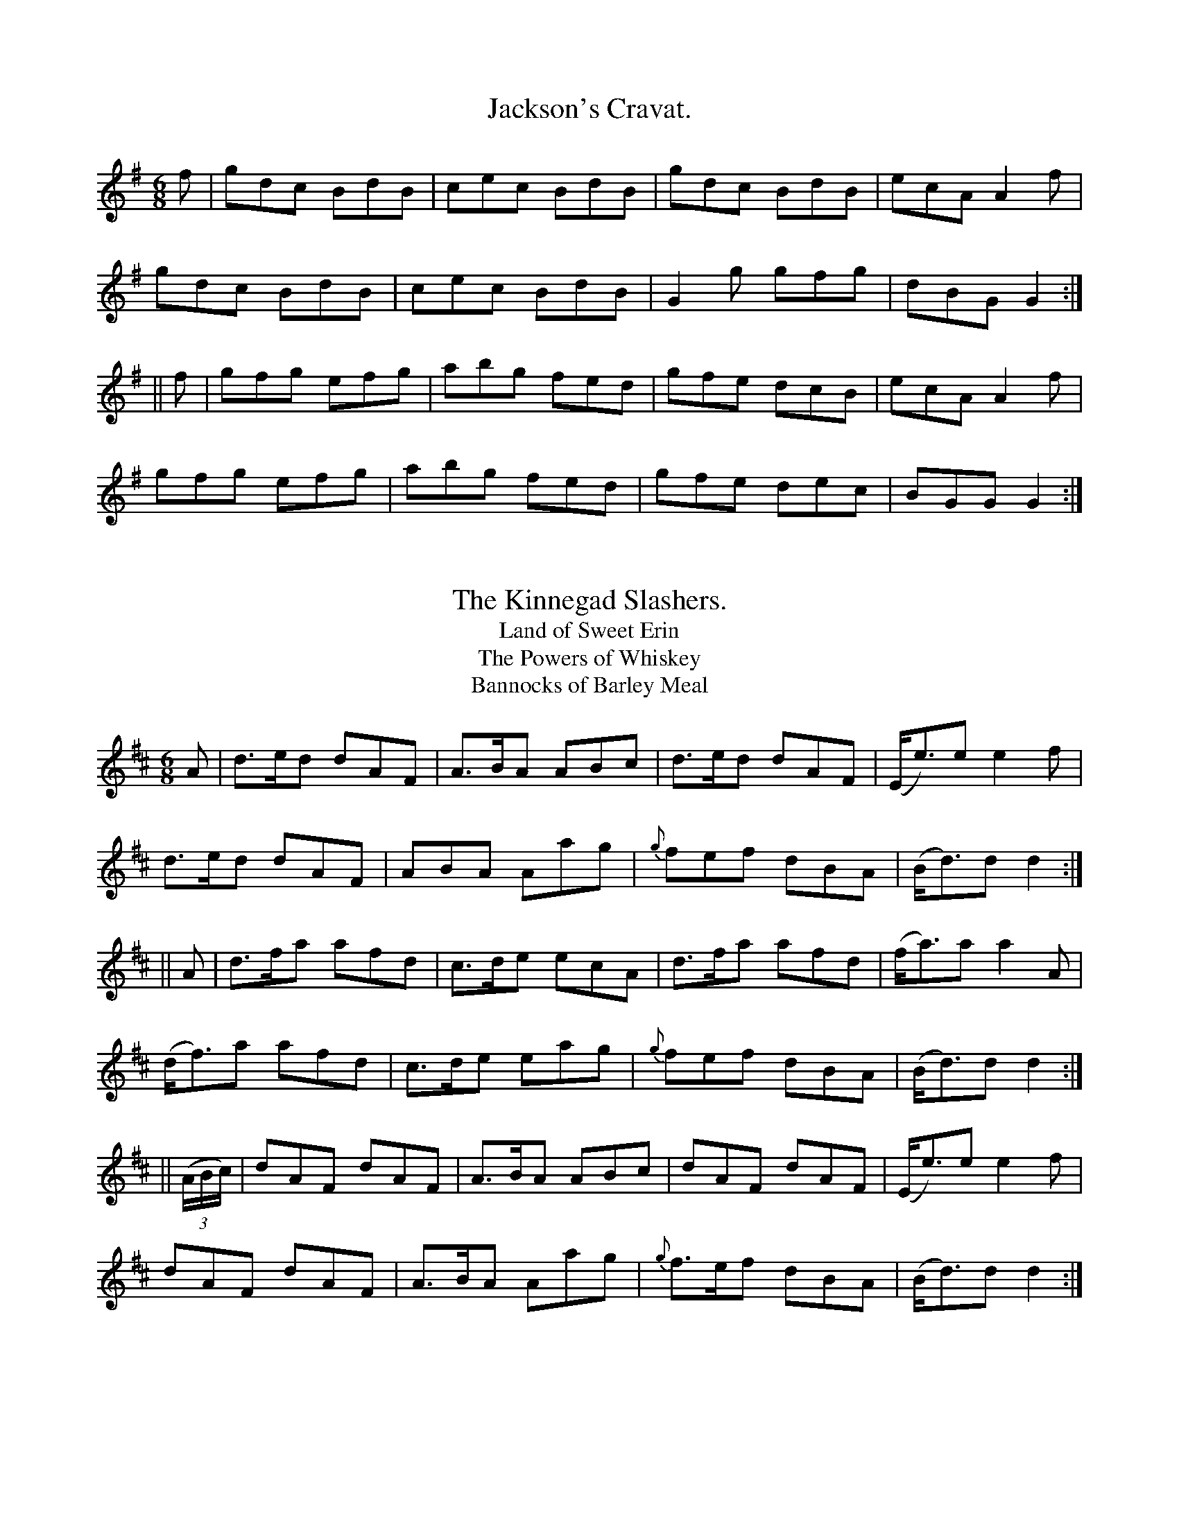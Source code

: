 
X: 900
T: Jackson's Cravat.
B:O'Neill's 900
N:"collected by F. O'Neill."
Z:Transcribed by Tom Keays (htkeays@mailbox.syr.edu)
Z:abc 1.6
M:6/8
R:Jig
L:1/8
K:G
f | gdc BdB | cec BdB | gdc BdB | ecA A2f |
gdc BdB | cec BdB | G2g gfg | dBG G2 :|
|| f | gfg efg | abg fed | gfe dcB | ecA A2f |
gfg efg | abg fed | gfe dec | BGG G2 :|


X: 901
T: The Kinnegad Slashers.
T: Land of Sweet Erin
T: The Powers of Whiskey
T: Bannocks of Barley Meal
B:O'Neill's 901
N:"collected by F. O'Neill."
Z:Transcribed by Tom Keays (htkeays@mailbox.syr.edu)
Z:abc 1.6
M:6/8
R:Jig
L:1/8
K:D
A | d>ed dAF | A>BA ABc | d>ed dAF | (E<e)e e2f |
d>ed dAF | ABA Aag | {g}fef dBA | (B<d)d d2 :|
|| A | d>fa afd | c>de ecA | d>fa afd | (f<a)a a2A |
(d<f)a afd | c>de eag | {g}fef dBA | (B<d)d d2 :|
|| ((3A/2B/2c/2) | dAF dAF | A>BA ABc | dAF dAF | (E<e)e e2f |
dAF dAF | A>BA Aag | {g}f>ef dBA | (B<d)d d2 :|


X: 902
T: The Rakes of Clonmel.
%:Boys of the Lough
B:O'Neill's 902
N:"collected by F. O'Neill."
Z:Transcribed by Tom Keays (htkeays@mailbox.syr.edu)
Z:abc 1.6
M:6/8
R:Jig
L:1/8
K:Am
(A/2B/2) | cBA GED | EAA A2B | cBA edc | BGG G2 (e/2^f/2) |
g^fg efg | dBG Bcd | ecA GED | EAA A2 :|
a | aea aed | cAA A2(e/2^f/2) | gea gdc | BGG G2 [fB] |
|1 gea gfe | dBG Bcd | ecA GED | EAA A2 :|2 cBc d^cd | edc Bcd | ecA GED | EAA A2||
|| B | Aaa a^ga | bge e2^f | g^fg bge | dBG G2B |
cBc d^cd | efe Bcd | ecA GED | EAA A2 :|


X: 903
T: Nancy Hynes.
B:O'Neill's 903
N:"collected by Ennis."
Z:Transcribed by Tom Keays (htkeays@mailbox.syr.edu)
Z:abc 1.6
M:6/8
R:Jig
L:1/8
K:D
G | A3 cAG | A2d cAG | F2D DED | FAF GED |
A3 cAG | A2G Ade |
| fed ecA | ded d2 :|
| (d/2e/2) | fgf fed | efe edc | ded dcd | ecA A2 (a/2g/2) |
|1 fgf fed | efe edc | faf gec | ded d2 :|2 f2d edc |
ded cAG | A2d cAG | Add d2 ||
|| ((3 A/2B/2c/2) | ded cdc | BAB cAG | F2D DED | FAF GED |
A3 cAG | A2G Ade | f2d ecA | ded d2 :|


X: 904
T: Farewell Sweet Nora.
B:O'Neill's 904
Z:Transcribed by Tom Keays (htkeays@mailbox.syr.edu)
Z:abc 1.6
M:6/8
R:Jig
L:1/8
K:G
DED GAB | AGA BGE | DED GAB | AdB AGE |
DED GAB | AGA Bcd | ege dBG | DEF G2 z :|
|| dBd efg | fed cBA | GFG Bcd | efg a2 (e/2f/2) |
gbg {b}afd | (e>gf/2e/2) dBG | ege dBG | DEF G2 z :|


X: 905
T: Jackson's Fancy.
B:O'Neill's 905
Z:Transcribed by Tom Keays (htkeays@mailbox.syr.edu)
Z:abc 1.6
M:6/8
R:Jig
L:1/8
K:D
DFA def | edc dAF | DFA dAF | FEE EFE |
DFA def | edc dAF | DFA deg | fdd d3 :|
|| fed (fa).f | (gb).g (fa).g | edc (fa).f | (ge).e eag |
fed (fa).f | (gb).g (fa).g | edc Aag | fdd d3 :|


X: 906
T: Tatter the Road.
B:O'Neill's 906
Z:Transcribed by Tom Keays (htkeays@mailbox.syr.edu)
Z:abc 1.6
M:6/8
R:Jig
L:1/8
K:D
d | cAG F2D | G2G G3 | ABA A2G | F2G A2d |
cAG ~FED | G2G G3 | ABA B2G | AFD D2 :|
|| (d/2e/2) | f2d d2e | f2d cBA | B2G ABc | B2G AFD |
f2d efg | f2d cBA | B2G cAF | G3 G2 |]*


X: 907
T: The Fat Man's Fancy.
B:O'Neill's 907
N:"collected by Stack."
Z:Transcribed by Tom Keays (htkeays@mailbox.syr.edu)
Z:Corrected by John Chambers
Z:abc 1.6
M:6/8
R:Jig
L:1/8
K:A
E | A3 BAB | (c3/e/f/g/) agf | gec BAG | AcA BGE |
A3 BAB | (c3/e/f/g/) agf | gec BAG | AcB A2 ||
|| c | f2f fec | efg agf | agf edc | BcB Bce |
f2f fec | efg a2b | c'ba gba | gfg a2 :|


X: 908
T: Young Tom Ennis.
B:O'Neill's 908
N:"collected by Ennis."
Z:Transcribed by Tom Keays (htkeays@mailbox.syr.edu)
Z:abc 1.6
M:6/8
R:Jig
L:1/8
K:Am
(A/2B/2) | cBA B>cB | AGE G>AB | cBA Bed | BAA A2(A/2B/2) |
cBA B>cB | AGE GAB | cde ded | cAA A2 :|
|| (e/2^f/2) | g^fe age | dBG G2(e/2^f/2) | g^fe agf | e^f^g a2(e/2^f/2) |
g^fe age | dBG G2(A/2B/2) | cBA Bed | BAA A2 :|


X: 909
T: Huish the Cat.
T: Hush the Cat.
T: Dance Light, For My Heart Lies Under Your Feet.
B:O'Neill's 909
Z:Transcribed by Tom Keays (htkeays@mailbox.syr.edu)
Z:abc 1.6
M:6/8
R:Jig
L:1/8
K:Gmix
G>AG c2e | d<dA c2e | G>AG c2d | ecA A2c |
G>AG c2e | d<dA c2e | g>fe f2d | ecA (A2{BA}G) :|
|| gfe f2d | edc f2d | gfe f2d | edA A2G |
gfe f2d | edc f2d | G>AG f2d | ecA (A2{BA}G) :|


X: 910
T: Joy Be With You.
B:O'Neill's 910
N:"collected by J. O'Neill."
Z:Transcribed by Tom Keays (htkeays@mailbox.syr.edu)
Z:abc 1.6
M:6/8
R:Jig
L:1/8
K:D
f2B ABd | f2B ABd | f2a e2f | dBA ABd |
f2B ABd | fdB ABd | f2a e2f | dBA ABd :|
|| faa eaa | fdB ABd | faa eff | dBA ABd |
faa eaa | faa eaa | fga bge | fdB ABd :|


X: 911
T: The Antrim Lasses.
B:O'Neill's 911
N:"collected by J. O'Neill."
Z:Transcribed by Tom Keays (htkeays@mailbox.syr.edu)
Z:abc 1.6
M:6/8
R:Jig
L:1/8
K:A
E | A2E Acd | ede ABA | G2D G>Bc | dcd G2B |
A2E ABd | e2f =gfg | edc Bcd | ecA A2 :|
|| a | aga A2a | aga A2=g | gfg G2=g | gfg G2B  |
c2c d2d | e2f =gfg | edc Bcd | ecA A2 :|


X: 912
T: A Draught of Ale.
B:O'Neill's 912
N:"collected by J. O'Neill."
Z:Transcribed by Tom Keays (htkeays@mailbox.syr.edu)
Z:abc 1.6
M:6/8
R:Jig
L:1/8
K:G
D | GBA G2A | Bdg Bdg | GBA G2B | AFD AFD  |
GBA G2A | Bdg Bdg | ecA dBG | cAF G2 :|
|| d | egf g2f | ege dBG | GFG dBG | BAA A2d  |
egf g2f | ege dBG | GFG dBG | cAF G2 :|


X: 913
T: The Humors of Castle of Comer.
B:O'Neill's 913
Z:Transcribed by Tom Keays (htkeays@mailbox.syr.edu)
Z:abc 1.6
M:6/8
R:Jig
L:1/8
K:Em
G/2F/2 | EFE EFA | BcB B2^c | ded dcB | ABA FED  |
EFE EFG | BcB B2^c | dcB AFD | E3 E2 :|
|| e | eBe eBe | efg f2e | ded dcB | ABA FED  |
eBe eBe | efg f2e | dcB AFD | E3 E2 :|


X: 914
T: Off She Goes!
B:O'Neill's 914
Z:Transcribed by Tom Keays (htkeays@mailbox.syr.edu)
Z:abc 1.6
M:6/8
R:Jig
L:1/8
K:D
| F2A G2B | ABc d3 | F2A G2B | AFD E2D  |
F2A G2B | ABc d2e | f2d g2f | edc d2 :|
|| e | faf def | gbg efg | faf def | ecA A2g  |
faf def | gbg efg | f2d g2f | edc d2 :|


X: 915
T: The Black Rogue.
B:O'Neill's 915
N:"collected by J. O'Neill."
Z:Transcribed by Tom Keays (htkeays@mailbox.syr.edu)
Z:abc 1.6
M:6/8
R:Jig
L:1/8
K:Em
g | dBB BAB | dBB B2g | dBB BAB | GEE E2g |
dBB BAB | dBB BAG | ABc BAB | GEE E2 :|
|| d | gfg aga | bge edB | gfg aga | bge (e>fg/2a/2) |
bag agf | gef g2e | dBB BAB | GEE E2 :|


X: 916
T: The Ranting Rake.
B:O'Neill's 916
Z:Transcribed by Tom Keays (htkeays@mailbox.syr.edu)
Z:abc 1.6
M:6/8
R:Jig
L:1/8
K:G
B/2A/2 | G>AG G2g | dBd dBd | ege dBd | ABA ABA |
G>AG G2g | dBd dBd | ege dBd | G>AG G2 :|
|| G/2B/2 | d3 e3 | d>ed dBG | cdc BdB | AGA BGE |
d3 B3 | {B}AGA Bge | dBd gdB | G>AG G2 :|


X: 917
T: The Blooming Meadows. 1st Setting.
B:O'Neill's 917
N:"collected by F. O'Neill."
Z:Transcribed by Tom Keays (htkeays@mailbox.syr.edu)
Z:abc 1.6
M:6/8
R:Jig
L:1/8
K:G
G/F/ | D2G G2A | BdB ({d}c)AG | F2D DED | F2G AFD |
D2G G2A | BAG ABd | fed ({d}c)AF | GAG G2 :|
((3d/e/f/) | g2d def | g2a bag | f2d ded | f2g afd |
|1 g2d def | g2a bag | fed cAF | GAG G2 :|2g2e f2d |
edc Bcd | fed cAF | GAG G2 |]*


X: 918
T: The Blooming Meadows. 2nd Setting.
B:O'Neill's 918
N:"collected by J. O'Neill."
Z:Transcribed by Tom Keays (htkeays@mailbox.syr.edu)
Z:abc 1.6
M:6/8
R:Jig
L:1/8
K:G
(G/F/) | D2G G2A | B2d cAG | F2D DED | F2F (E2D) |
D2G G2A | BAG Ade | fed cAF | AGG G2 :|
|| (B/c/) | def g2a | bag afd | fef afd | (d>ef/g/) afd |
def g2a | bag afd | fed cAF | AGG G2 :|
|| (G/A/) | B3 ~c3 | dcB cAG | ~F3 DED | FEF AFD |
B3 cBc | dcB cde | fed cAF | AGG G2 :|


X: 919
T: The New Cloak.
B:O'Neill's 919
Z:Transcribed by Tom Keays (htkeays@mailbox.syr.edu)
Z:abc 1.6
M:6/8
R:Jig
L:1/8
K:Em
D | E>FA B>AF | dAF AFD | E>FA B>AF | F>EE E2D |
E>FA B>AF | dAF AFD | dfe dAF | F>EE E2 :|
|| d | dBd efe | dBd e2(d/e/) | fed dcB | A>Bd FED |
E>FA B>AF | dAF AFD | dfe dAF | F>EE E2 :|


X: 920
T: Kiss Me Darling.
B:O'Neill's 920
Z:Transcribed by Tom Keays (htkeays@mailbox.syr.edu)
Z:abc 1.6
M:6/8
R:Jig
L:1/8
K:D
d2e f2d | g2e f2d | d2e fed | cec ABc |
d2e f2d | g2e f2d | fga gec | dAF D2 :|
|| g | fed ({d}c2)B | A2A A2g | fed c2A | GEF G2g |
fed cBA | AFG A2g | fga ABc | dAF D2 :|


X: 921
T: Jackson's Rambles.
B:O'Neill's 921
N:"collected by F. O'Neill."
Z:Transcribed by Tom Keays (htkeays@mailbox.syr.edu)
Z:abc 1.6
M:6/8
R:Jig
L:1/8
K:D
(F/E/) | DFA B2A | BdB BAF | DFA dAF | EFE E2F |
DFA B2A | BdB BAF | DFA DAG | FDD D2 :|
g | fed dfa | bge fdB | AFA def | gee e2g |
|1 fed dfa | bge fdB | AFA d2e | fdd d2 :|2 gbg afa |
ege fdB | AFA d2e | fdd d2 |]


X: 922
T: The Humors of Winter.
B:O'Neill's 922
N:"collected by Mahoney."
Z:Transcribed by Tom Keays (htkeays@mailbox.syr.edu)
Z:abc 1.6
M:6/8
R:Jig
L:1/8
K:G
F | GAG GBd | gfe dBG | cde dfg | abg fed |
GAG GBd | gfe dBG | cde dgB | dcA G2 :|
|| B | BcB Bef | gfe e^de | fdB fdB | ge^d eBG |
BcB Bef | gfe e^de | fgf Bgf | e3 d2 :|


X: 923
T: The Redhaired Hag.
B:O'Neill's 923
N:"collected by F. O'Neill."
Z:Transcribed by Tom Keays (htkeays@mailbox.syr.edu)
Z:abc 1.6
M:6/8
R:Jig
L:1/8
K:A
f | ecA aeA | cde =gfg | BGG dGG | Bcd d2f | ecA aeA |
ecA aeA | cde fga | def =gdB | ecA A2 :|
|| e | agf ecA | cde fga | BGB dBG | Bcd d2 e |
agf ecA | cde a3 | def =gdB | ecA A2 :|


X: 924
T: The Fairhaired Boy.
B:O'Neill's 924
N:"collected by Beamish."
Z:Transcribed by Tom Keays (htkeays@mailbox.syr.edu)
Z:abc 1.6
M:6/8
R:Jig
L:1/8
K:A
EAA AGA | Bdd dBd | ege dBA | BAB GED | EAA AGA | Bdd dBd |
| ege dBG | BAA A3 :| eaa eaa | egg ged | ege dBA | BGG GED |
|1 eaa eaa | egg ged | ege dBG | BAA A2 z :|2 EAA AGA |\
Bdd dBd | ege dBG | BAA A2 z ||


X: 925
T: My Darling Asleep.
B:O'Neill's 925
N:"collected by Beamish."
Z:Transcribed by Tom Keays (htkeays@mailbox.syr.edu)
Z:abc 1.6
M:6/8
R:Jig
L:1/8
K:D
(d/e/) | fdd cAA | BGG A2 G | FAA def | gfg eaa |
fdd cAA | BGG A2G | FAA def | gec d2 :|
|| (A/G/) | FAA Add | FAA BGG | FAA def | gfg eaa |
fdd cAA | BGG A2 G | FAA def | gec d2 :|


X: 926
T: The Goats' Horns.
B:O'Neill's 926
N:"collected by Beamish."
Z:Transcribed by Tom Keays (htkeays@mailbox.syr.edu)
Z:abc 1.6
M:6/8
R:Jig
L:1/8
K:D
A |: ddd fdd | edd fdd | ddd fdd | edB ~B2 A |
ddd fdd | edd fdd | def gfe | fdB ~B2 A :|
|| AFA A2 B | AFA A2 B | AFA def | gfe fdB |
AFA A2 B | AFA A2 B | def gfe | fdB ~B2 d |]


X: 927
T: The Kneebuckle.
B:O'Neill's 927
N:"collected by Beamish."
Z:Transcribed by Tom Keays (htkeays@mailbox.syr.edu)
Z:abc 1.6
M:6/8
R:Jig
L:1/8
K:A
e | eAA eAA | efe edB | eAA ege | dBA A2 c/d/ |
eAA eAA | efe edB | def gfe | dBA A2 :|
|| a | afa geg | fdf ecA | afa geg | dcB A2 a |
afa geg | fdf ecA | def gfe | dBA A2 :|


X: 928
T: The Sod of Turf.
B:O'Neill's 928
N:"collected by Cronin."
Z:Transcribed by Tom Keays (htkeays@mailbox.syr.edu)
Z:abc 1.6
M:6/8
R:Jig
L:1/8
K:D
d | dcA AGE | c2 A ABc | dcA AGF | DGG GBc |
dcA AGE | c2 A ABc | dcA fga | gec d2 :|
|| d | dcA f2g | aag f2 d | dcA fga | g2 G GBc |
dcA f2g | aag f2 d | dcA fga | gec d2 :|


X: 929
T: The Tenpenny Bit. 1st Setting.
B:O'Neill's 929
N:"collected by Beamish."
Z:Transcribed by Tom Keays (htkeays@mailbox.syr.edu)
Z:abc 1.6
M:6/8
R:Jig
L:1/8
K:Am
e | eAA ^GAA | Bdd Bdd | eAA ^GAA | BAA A2 e |
eAA ^GAA | Bdd Bdd | g^fe edB | BAA A2 :|
|| d | e2 ^f gfg | eag fed | e2 ^f gfg | e^f^g a2 a |
baa a^ff | g^fe def | g^fe edB | BAA A2 :|


X: 930
T: The Tenpenny Bit. 2nd Setting.
B:O'Neill's 930
N:"collected by J. Kennedy."
Z:Transcribed by Tom Keays (htkeays@mailbox.syr.edu)
Z:abc 1.6
M:6/8
R:Jig
L:1/8
K:Am
(A/G/) | EAA G2 A | Bed Bcd | edB G2 A | B2 {c/B/}A GED |
DED G2A | Bed Bcd | ede gdB | {c}BA^G A2 :|
|| d | e2 ^f gfg | eag fed | e2 ^f gfg | e^f^g a2 a |
b^gb a^fa | gfe de^f | gfe fdB | {c}BA^G A2 :|


X: 931
T: The Fisherman's Widow.
B:O'Neill's 931
N:"collected by P. Mahony."
Z:Transcribed by Tom Keays (htkeays@mailbox.syr.edu)
Z:abc 1.6
M:6/8
R:Jig
L:1/8
K:D
F2 G AFA | dcA AGF | G3 ABc | ded cAG | F2 G AFA | dcA AGF |
| GFG ABG | AFD D3 :| d2 e f2 d | dcA ABc | d2 e f2 a | afd dcA |
|1 d2 e f2 d | ecA AGF | GFG ABG | AFD D3 :|2 afa geg |
FED cAF | G2 A BAG | AFD D3 |]


X: 932
T: Wait Awhile.
T: Lady Wemys' Jig.
B:O'Neill's 932
N:"collected by J. O'Neill."
Z:Transcribed by Tom Keays (htkeays@mailbox.syr.edu)
Z:abc 1.6
M:6/8
R:Jig
L:1/8
K:Dlyd
B | cde eca | cAc e2 d | cde ef=g | BGB d2 B |
cde efg | agf edc | dfd cac | BGB d2 :|
|| B | acA ecA | acA efg | acA ecA | BGB d2 B |
acA ecA | acA efg | agf edc | BGB d2 :|


X: 933
T: Bridget McRory.
B:O'Neill's 933
N:"collected by F. O'Neill."
Z:Transcribed by Tom Keays (htkeays@mailbox.syr.edu)
Z:abc 1.6
M:6/8
R:Jig
L:1/8
K:G
g | dBG GFG | BAB GFG | dBG ABd | e2 A A2 g |
dBG GFG | BAB GAB | gfe dBA | B2 G G2 :|
|| g | gAg gfe | aAa agf | gag gfe | a2 e e2 g |
gAg gfe | aAa agf | gfe dBA | B2 G G2 :|


X: 934
T: The Ladies of Carrick.
B:O'Neill's 934
N:"collected by Miss Kennedy."
Z:Transcribed by Tom Keays (htkeays@mailbox.syr.edu)
Z:abc 1.6
M:6/8
R:Jig
L:1/8
K:A
eAA edc | eAA Aaf | eAA edc | fBB Baf |
eAA edc | eAA ef=g | fed edc | fBB Baf :|
|| ecc acc | ecc ef=g | ecc acc | fBB Baf |
ecc acc | ecc ef=g | fed edc | fBB Baf :|


X: 935
T: Charlie Stewart.
B:O'Neill's 935
N:"collected by J. O'Neill."
Z:Transcribed by Tom Keays (htkeays@mailbox.syr.edu)
Z:abc 1.6
M:6/8
R:Jig
L:1/8
K:A
d | cee Ace | dfa ecA | def ecA | GBB B2 d |
cee efg | agf ecA | (f/g/a)>f ecA | BAA A2 :|
|| d | cAA eAA | (f/g/a)>f ecA | cAA eAA | GBB B2 d |
cAA eAA | (f/g/a)>f ecA | agf eac | BAA A2 :|


X: 936
T: Jack-Of-All-Trades.
B:O'Neill's 936
N:"collected by J. O'Neill."
Z:Transcribed by Tom Keays (htkeays@mailbox.syr.edu)
Z:abc 1.6
M:6/8
R:Jig
L:1/8
K:A
E | ABA Ace | a2 A A2 B | cde dcB | ABA GFE |
ABA Ace | a2 A A2 B | cde dcB | cAA A2 :|
|| E | A3 cBA | cee e2 e | a3 f2 b | gee e2 e |
fga ecA | gbe' c'ae | fga c2 B | cAA A2 :|


X: 937
T: The Boys of Ballinamore.
B:O'Neill's 937
N:"collected by West."
Z:Transcribed by Tom Keays (htkeays@mailbox.syr.edu)
Z:abc 1.6
M:6/8
R:Jig
L:1/8
K:D
d/B || cAF G2 G | ABc AdB | cAF GFG | Ade fed |
cAF G2 G | ABc AdB | cAF GFG | Adc d2 ||
|| g | fed efg | ecc gcc | fed efg | age d2 (d/e/) |
fed efg | eccgcc | faf (e/f/g)e | d2 e fed |]


X: 938
T: The One Legged Man.
B:O'Neill's 938
Z:Transcribed by Tom Keays (htkeays@mailbox.syr.edu)
Z:abc 1.6
M:6/8
R:Jig
L:1/8
K:D
d/B/ |: AFA DFA | DFA DFA | AFA DFA | DFA Bcd |
AFA DFA | DFA DFA | def gea | fdB Bcd :|
|| def a2 f | b2 g a2 f | def a2 f | afd edB |
def a2 f | b2 g a2 f | def gea | fdB Bcd :|


X: 939
T: The Barndoor Jig.
B:O'Neill's 939
N:"collected by F. O'Neill."
Z:Transcribed by Tom Keays (htkeays@mailbox.syr.edu)
Z:abc 1.6
M:6/8
R:Jig
L:1/8
K:A
EAA AGA | Bcd e2 f | {a}gfg ege | dBA G2 A/G/ |
EAA AGA | Bcd e2 f |  gfg edB | cAA A3 :|
aea aea | aga b2 a | =gdg gdg | =gdg g2 f/^g/ |
aea aea | aga b2 a | dfd dcB | cAA A2 z :|


X: 940
T: The Humours of Passage.
B:O'Neill's 940
Z:Transcribed by Tom Keays (htkeays@mailbox.syr.edu)
Z:abc 1.6
M:6/8
R:Jig
L:1/8
K:Em
e/f/ | G2 G GEG | A2 A AGA | BcB BAG | B2 E EEF |
GAG GEG | ABA AGA | BcB cBA | BEE E2 :|
|| f | g2 e faf | g2 e e2 f | gfg ege | f2 d d2 f |
g2 e faf | gfg efg | fdB cBA | BEE E2 :|


X: 941
T: Ask My Father.
B:O'Neill's 941
N:"collected by Ennis."
Z:Transcribed by Tom Keays (htkeays@mailbox.syr.edu)
Z:abc 1.6
M:6/8
R:Jig
L:1/8
K:D
A2 G | F2 D DED | A2 D DED | ABA B2 G | ABA A2 G |
F2 D DED | A2 D DED | G2 B A2 F | G3 :|
|| z2 g | f2 d efg | f2 d cAG | ABA B2 G | ABA B2 g |
f2 d efg | f2 d cAF | G2 B A2 F | G3 :|


X: 942
T: Easter Sunday.
B:O'Neill's 942
N:"collected by Delaney."
Z:Transcribed by Tom Keays (htkeays@mailbox.syr.edu)
Z:abc 1.6
M:6/8
R:Jig
L:1/8
K:D
(A/F/) | DED DdB | AGF G2 A | BGG AFD | EFE E2 (A/F/) |
DED d2 B | AGF G2 A | BGB AFA | DED D2 :|
|| (d/e/) | fdB ABd | efg fed | fdB ABd | fee e2 (d/e/) |
fdB ABd | e(f/e/d) eag | fdB Ade | fdd d2 :|


X: 943
T: Jackson's Rolling Jig.
B:O'Neill's 943
Z:Transcribed by Tom Keays (htkeays@mailbox.syr.edu)
Z:abc 1.6
M:6/8
R:Jig
L:1/8
K:G
~G3 BGB | AFA (c2 {dc}A) | ~G3 BGB | dcA ecA |
~G3 BGB | AFA (c2 {dc}A) | GBd d2 f | {a}gdB {d}cAF :|
|| gdc BGB | AFA (c2 {dc}A) | gdc BGB | dcA ecA |
gdc BGB | AFA (c2 {dc}A) | GBd d2 f | {a}gdB {d}cAF :|


X: 944
T: When William At Eve.
B:O'Neill's 944
N:"collected by J. O'Neill."
Z:Transcribed by Tom Keays (htkeays@mailbox.syr.edu)
Z:abc 1.6
M:6/8
R:Jig
L:1/8
K:C
(G/F/) | EGc cBc | Bdf fed | ecG AdB | {d}cBA G2 (G/F/) |
EGc cBc | Bdf fed | {a}gec AdB | c3 c2 :|
|| c | g^fg gag | gfe f2 e | def afd | c>dc B2 G |
A>Bc fdc | B>cd e>fg | fdB GAB | c3 c2 :|


X: 945
T: The Runaway Bride.
B:O'Neill's 945
Z:Transcribed by Tom Keays (htkeays@mailbox.syr.edu)
Z:abc 1.6
M:6/8
R:Jig
L:1/8
K:G
(d/c/) | BcB AGA | GAG GBd | edd gdB | {c}BAG A2 (d/c/) |
B2 B AGA | GAG GBd | e>fg faf | gag g2 :|
|| d | efg fga | ded dcB | edc BAG | {c}BAG A (d/c/) |
BcB AGA | GAG GBd | e>fg faf | gag g2 :|


X: 946
T: Black Donald The Piper.
B:O'Neill's 946
N:"collected by F. O'Neill."
Z:Transcribed by Tom Keays (htkeays@mailbox.syr.edu)
Z:abc 1.6
M:6/8
R:Jig
L:1/8
K:G
dBB efg | dBB BAG | dBB efg | dBG (A2 {BA}G) |
dBB ecc | dBB {c}BAG | A2 B cde | dBG {B}A2 G :|
|| gdd gee | gdc BAG | gddgee | dBG (A2 {BA}G) |
gdd gee | gdc BAG | A2 B cde | dBG {B}A2 G :|


X: 947
T: The Top Of The Hill.
B:O'Neill's 947
N:"collected by F. O'Neill."
Z:Transcribed by Tom Keays (htkeays@mailbox.syr.edu)
Z:abc 1.6
M:6/8
R:Jig
L:1/8
K:C
ABc e2 A | g2 A e2 A | ABc e2 A | g z e dBG |
ABc eAA | gAA eAA | BGB gfe | dge dBG :|
|| gAg g2 f | e^f^g a3 | aAa g z e | dge dBG |
gAg g2 f | e^f^g a3 | aAa g2 e | dge dBG :|


X: 948
T: The Dandy Bonnet.
B:O'Neill's 948
N:"collected by J. O'Neill."
Z:Transcribed by Tom Keays (htkeays@mailbox.syr.edu)
Z:abc 1.6
M:6/8
R:Jig
L:1/8
K:A
e | cAA A2 E | Ace f2 d | cAA Ace | fdf e2 (f/g/) |
afa gec | fdf ecA | cAF EFG | ABA A2 :|
|| e | cAF ECE | AEA ecA | dBG GBc | dBf fed |
cAF ECE | AEA def | (e<a)c (B<d)G | ABA A2 :|


X: 949
T: The Humors Of Trim.
B:O'Neill's 949
N:"collected by F. O'Neill."
Z:Transcribed by Tom Keays (htkeays@mailbox.syr.edu)
Z:abc 1.6
M:6/8
R:Jig
L:1/8
K:D
FEF DED | D2 d cAG | FEF DED | A2 F GFE |
FEF DED | D2 d cAG | FAF GBG | A2 F GFE :|
D2 d cAd | cAd cAG | F2 d cAd | A2 F GFE |
D2 d cAd | fed cAG | FAF GBG | A2 F GFE :|


X: 950
T: The End Of The Day.
B:O'Neill's 950
N:"collected by J. O'Neill."
Z:Transcribed by Tom Keays (htkeays@mailbox.syr.edu)
Z:abc 1.6
M:6/8
R:Jig
L:1/8
K:G
A |: B>AB G2 D | G>AG GBd | cBA GFG | Ade dcA |
B>AB G2 D | GAG GBd | gfe dcB | AFA cBA :|
|| B2 d ded | dBd gdc | B2 d ded | ece afd |
B2 d ded | ded def | gfe dcB | AFA cBA :|
